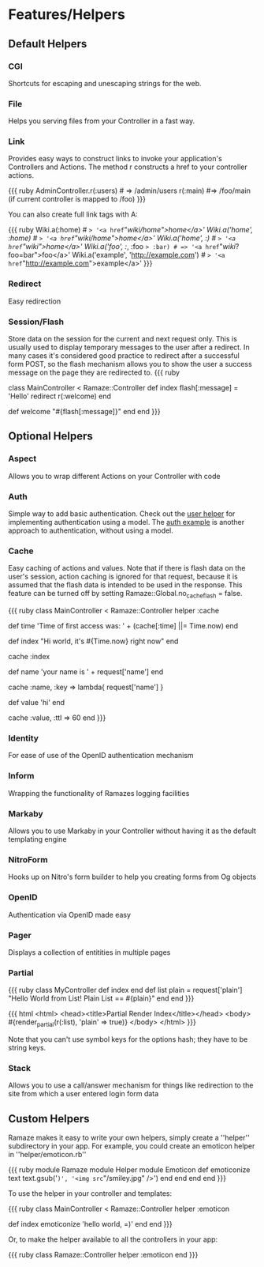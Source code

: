 * Features/Helpers
** Default Helpers
*** CGI
Shortcuts for escaping and unescaping strings for the web.

*** File
Helps you serving files from your Controller in a fast way.

*** Link
    Provides easy ways to construct links to invoke your application's Controllers and Actions. The method r constructs a href to your controller actions.

{{{ ruby
AdminController.r(:users) # => /admin/users
r(:main) #=> /foo/main (if current controller is mapped to /foo)
}}}

You can also create full link tags with A:

{{{ ruby
Wiki.a(:home)                   # => '<a href="/wiki/home">home</a>'
Wiki.a('home', :home)           # => '<a href="/wiki/home">home</a>'
Wiki.a('home', :/)              # => '<a href="/wiki/">home</a>'
Wiki.a('foo', :/, :foo => :bar) # => '<a href="/wiki/?foo=bar">foo</a>'
Wiki.a('example', 'http://example.com') # => '<a href="http://example.com">example</a>'
}}}

*** Redirect
    Easy redirection

*** Session/Flash
Store data on the session for the current and next request only. This is usually used to display temporary messages to the user after a redirect. In many cases it's considered good practice to redirect after a successful form POST, so the flash mechanism allows you to show the user a success message on the page they are redirected to.
{{{ ruby
# Go to / and a message is set, before redirecting to /welcome, which
# displays the message. Refresh /welcome and the message will disappear
# because flash data only lives for 1 extra request.
class MainController < Ramaze::Controller
  def index
    flash[:message] = 'Hello'
    redirect r(:welcome)
  end

  def welcome
    "#{flash[:message]}"
  end
end
}}}

** Optional Helpers
*** Aspect
    Allows you to wrap different Actions on your Controller with code

*** Auth

Simple way to add basic authentication. Check out the [[http://github.com/manveru/ramaze/blob/master/lib/ramaze/helper/user.rb][user helper]] for implementing authentication using a model. The [[http://github.com/manveru/ramaze/tree/master/examples/app/auth/][auth example]] is another approach to authentication, without using a model.

*** Cache

Easy caching of actions and values.
Note that if there is flash data on the user's session, action caching is ignored for that request, because it is assumed that the flash data is intended to be used in the response.
 This feature can be turned off by setting Ramaze::Global.no_cache_flash = false.

{{{ ruby
class MainController < Ramaze::Controller
  helper :cache

  def time
    'Time of first access was: ' + (cache[:time] ||= Time.now)
  end

  def index
    "Hi world, it's #{Time.now} right now"
  end
  # cache output of index action
  cache :index

  def name
    'your name is ' + request['name']
  end
  # cache output of name for every unique name
  cache :name, :key => lambda{ request['name'] }

  def value
    'hi'
  end
  # cache for 60 seconds
  cache :value, :ttl => 60
end
}}}

*** Identity

    For ease of use of the OpenID authentication mechanism

*** Inform

    Wrapping the functionality of Ramazes logging facilities

*** Markaby

    Allows you to use Markaby in your Controller without having it as the default templating engine

*** NitroForm

    Hooks up on Nitro's form builder to help you creating forms from Og objects

*** OpenID

    Authentication via OpenID made easy

*** Pager

    Displays a collection of entitities in multiple pages

*** Partial

{{{ ruby
class MyController
  def index
  end
  def list
    plain = request['plain']
    "Hello World from List!  Plain List == #{plain}"
  end
end
}}}

{{{ html
<html>
  <head><title>Partial Render Index</title></head>
  <body>
    #{render_partial(r(:list), 'plain' => true)}
  </body>
</html>
}}}

Note that you can't use symbol keys for the options hash; they have to be string keys.

*** Stack

Allows you to use a call/answer mechanism for things like redirection to the site from which a user entered login form data

** Custom Helpers

Ramaze makes it easy to write your own helpers, simply create a ''helper'' subdirectory in your app. For example, you could create an emoticon helper in ''helper/emoticon.rb''

{{{ ruby
module Ramaze
  module Helper
    module Emoticon
      def emoticonize text
        text.gsub('=)', '<img src="/smiley.jpg" />')
      end
    end
  end
end
}}}

To use the helper in your controller and templates:

{{{ ruby
class MainController < Ramaze::Controller
  helper :emoticon

  def index
    emoticonize 'hello world, =)'
  end
end
}}}

Or, to make the helper available to all the controllers in your app:

{{{ ruby
class Ramaze::Controller
  helper :emoticon
end
}}}
